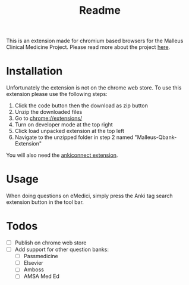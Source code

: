 #+TITLE: Readme

This is an extension made for chromium based browsers for the Malleus Clinical Medicine Project. Please read more about the project [[https://malleuscm.notion.site/Malleus-Clinical-Medicine-Anki-Project-AU-NZ-97b71e792df64006a2016e1f1c5548b0?pvs=74][here]]. 

* Installation
Unfortunately the extension is not on the chrome web store. To use this extension please use the following steps:

1. Click the code button then the download as zip button
2. Unzip the downloaded files
3. Go to [[chrome://extensions/][chrome://extensions/]]
4. Turn on developer mode at the top right
5. Click load unpacked extension at the top left
6. Navigate to the unzipped folder in step 2 named "Malleus-Qbank-Extension"

You will also need the [[https://ankiweb.net/shared/info/2055492159][ankiconnect extension]]. 

* Usage
When doing questions on eMedici, simply press the Anki tag search extension button in the tool bar.

* Todos
- [ ] Publish on chrome web store
- [ ] Add support for other question banks:
  - [ ] Passmedicine
  - [ ] Elsevier
  - [ ] Amboss
  - [ ] AMSA Med Ed
